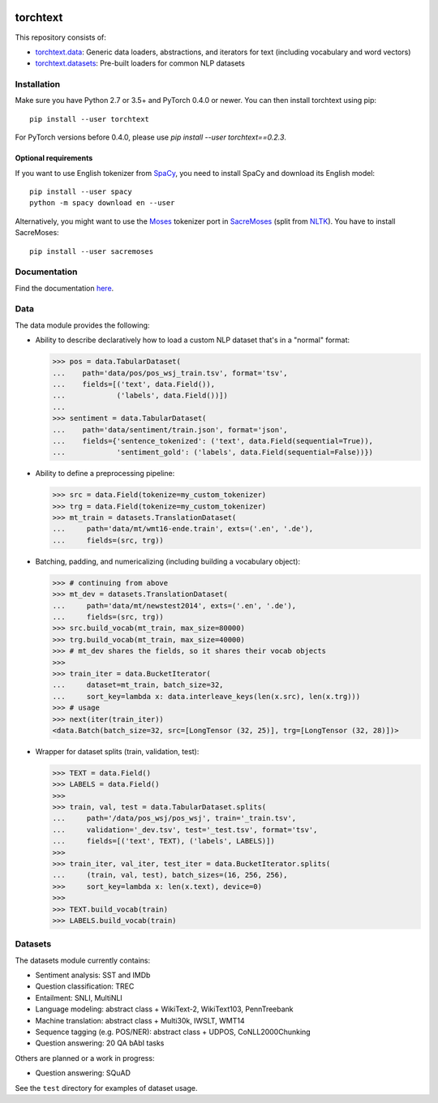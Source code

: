 .. image:: https://travis-ci.org/pytorch/text.svg?branch=master
    :target: https://travis-ci.org/pytorch/text

.. image:: https://codecov.io/gh/pytorch/text/branch/master/graph/badge.svg
    :target: https://codecov.io/gh/pytorch/text

.. image:: http://readthedocs.org/projects/torchtext/badge/?version=latest
    :target: http://torchtext.readthedocs.io/en/latest/?badge=latest

torchtext
+++++++++

This repository consists of:

* `torchtext.data <#data>`_: Generic data loaders, abstractions, and iterators for text (including vocabulary and word vectors)
* `torchtext.datasets <#datasets>`_: Pre-built loaders for common NLP datasets

Installation
============


Make sure you have Python 2.7 or 3.5+ and PyTorch 0.4.0 or newer. You can then install torchtext using pip::

    pip install --user torchtext
    
For PyTorch versions before 0.4.0, please use `pip install --user torchtext==0.2.3`.

Optional requirements
---------------------

If you want to use English tokenizer from `SpaCy <http://spacy.io/>`_, you need to install SpaCy and download its English model::

    pip install --user spacy
    python -m spacy download en --user

Alternatively, you might want to use the `Moses <http://www.statmt.org/moses/>`_ tokenizer port in `SacreMoses <https://github.com/alvations/sacremoses>`_ (split from `NLTK <http://nltk.org/>`_). You have to install SacreMoses::

    pip install --user sacremoses

Documentation
=============

Find the documentation `here <https://torchtext.readthedocs.io/en/latest/index.html>`_.

Data
====

The data module provides the following:

* Ability to describe declaratively how to load a custom NLP dataset that's in a "normal" format:

  .. code-block:: python

      >>> pos = data.TabularDataset(
      ...    path='data/pos/pos_wsj_train.tsv', format='tsv',
      ...    fields=[('text', data.Field()),
      ...            ('labels', data.Field())])
      ...
      >>> sentiment = data.TabularDataset(
      ...    path='data/sentiment/train.json', format='json',
      ...    fields={'sentence_tokenized': ('text', data.Field(sequential=True)),
      ...            'sentiment_gold': ('labels', data.Field(sequential=False))})

* Ability to define a preprocessing pipeline:

  .. code-block:: python

      >>> src = data.Field(tokenize=my_custom_tokenizer)
      >>> trg = data.Field(tokenize=my_custom_tokenizer)
      >>> mt_train = datasets.TranslationDataset(
      ...     path='data/mt/wmt16-ende.train', exts=('.en', '.de'),
      ...     fields=(src, trg))

* Batching, padding, and numericalizing (including building a vocabulary object):

  .. code-block:: python

      >>> # continuing from above
      >>> mt_dev = datasets.TranslationDataset(
      ...     path='data/mt/newstest2014', exts=('.en', '.de'),
      ...     fields=(src, trg))
      >>> src.build_vocab(mt_train, max_size=80000)
      >>> trg.build_vocab(mt_train, max_size=40000)
      >>> # mt_dev shares the fields, so it shares their vocab objects
      >>>
      >>> train_iter = data.BucketIterator(
      ...     dataset=mt_train, batch_size=32,
      ...     sort_key=lambda x: data.interleave_keys(len(x.src), len(x.trg)))
      >>> # usage
      >>> next(iter(train_iter))
      <data.Batch(batch_size=32, src=[LongTensor (32, 25)], trg=[LongTensor (32, 28)])>

* Wrapper for dataset splits (train, validation, test):

  .. code-block:: python

      >>> TEXT = data.Field()
      >>> LABELS = data.Field()
      >>>
      >>> train, val, test = data.TabularDataset.splits(
      ...     path='/data/pos_wsj/pos_wsj', train='_train.tsv',
      ...     validation='_dev.tsv', test='_test.tsv', format='tsv',
      ...     fields=[('text', TEXT), ('labels', LABELS)])
      >>>
      >>> train_iter, val_iter, test_iter = data.BucketIterator.splits(
      ...     (train, val, test), batch_sizes=(16, 256, 256),
      >>>     sort_key=lambda x: len(x.text), device=0)
      >>>
      >>> TEXT.build_vocab(train)
      >>> LABELS.build_vocab(train)

Datasets
========

The datasets module currently contains:

* Sentiment analysis: SST and IMDb
* Question classification: TREC
* Entailment: SNLI, MultiNLI
* Language modeling: abstract class + WikiText-2, WikiText103, PennTreebank
* Machine translation: abstract class + Multi30k, IWSLT, WMT14
* Sequence tagging (e.g. POS/NER): abstract class + UDPOS, CoNLL2000Chunking
* Question answering: 20 QA bAbI tasks

Others are planned or a work in progress:

* Question answering: SQuAD

See the ``test`` directory for examples of dataset usage.
